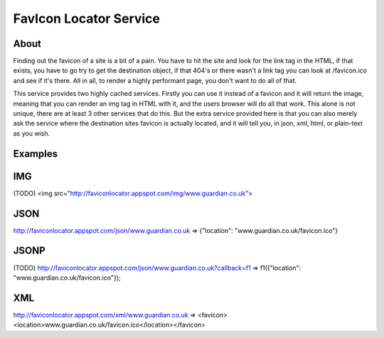 FavIcon Locator Service
=======================

About
-----

Finding out the favicon of a site is a bit of a pain.  You have to hit the site and look for the link tag in the HTML, if that exists, you have to go try to get the destination object, if that 404's or there wasn't a link tag you can look at /favicon.ico and see if it's there.  All in all, to render a highly performant page, you don't want to do all of that.

This service provides two highly cached services.  Firstly you can use it instead of a favicon and it will return the image, meaning that you can render an img tag in HTML with it, and the users browser will do all that work.  This alone is not unique, there are at least 3 other services that do this.  But the extra service provided here is that you can also merely ask the service where the destination sites favicon is actually located, and it will tell you, in json, xml, html, or plain-text as you wish.

Examples
--------

IMG
---

(TODO)
<img src="http://faviconlocator.appspot.com/img/www.guardian.co.uk">

JSON
----
http://faviconlocator.appspot.com/json/www.guardian.co.uk => {"location": "www.guardian.co.uk/favicon.ico"}

JSONP
-----

(TODO)
http://faviconlocator.appspot.com/json/www.guardian.co.uk?callback=f1 => f1({"location": "www.guardian.co.uk/favicon.ico"});

XML
---
http://faviconlocator.appspot.com/xml/www.guardian.co.uk => <favicon><location>www.guardian.co.uk/favicon.ico</location></favicon>

